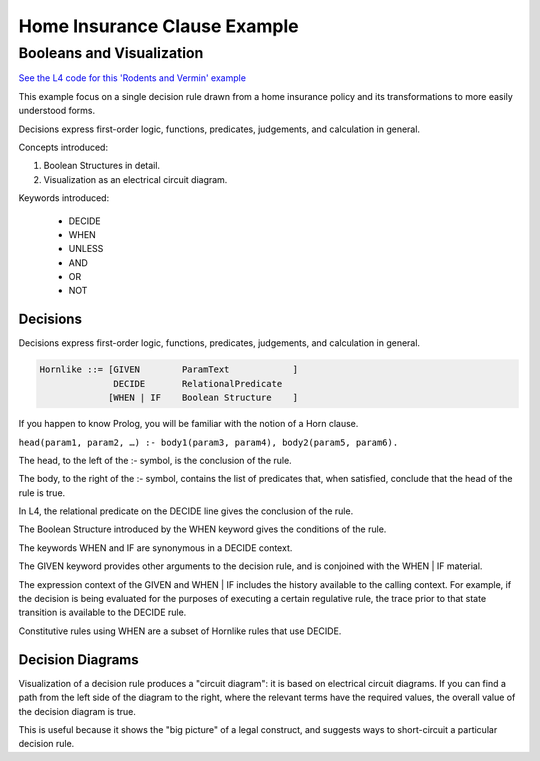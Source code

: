 .. _eg_rodent:

##############################
Home Insurance Clause Example
##############################

==========================
Booleans and Visualization
==========================

`See the L4 code for this 'Rodents and Vermin' example <https://docs.google.com/spreadsheets/d/1leBCZhgDsn-Abg2H_OINGGv-8Gpf9mzuX1RR56v0Sss/edit?pli=1#gid=1206725099>`_

This example focus on a single decision rule drawn from a home insurance policy and its transformations to more easily understood forms.

Decisions express first-order logic, functions, predicates, judgements, and calculation in general.

Concepts introduced:

1. Boolean Structures in detail. 

2. Visualization as an electrical circuit diagram.						

Keywords introduced:

   - DECIDE
   - WHEN
   - UNLESS
   - AND
   - OR
   - NOT

~~~~~~~~~
Decisions
~~~~~~~~~

Decisions express first-order logic, functions, predicates, judgements, and calculation in general.

.. code-block:: bnf

    Hornlike ::= [GIVEN        ParamText            ]
                  DECIDE       RelationalPredicate				
                 [WHEN | IF    Boolean Structure    ]

If you happen to know Prolog, you will be familiar with the notion of a Horn clause.

``head(param1, param2, …) :- body1(param3, param4), body2(param5, param6).``

The head, to the left of the :- symbol, is the conclusion of the rule.

The body, to the right of the :- symbol, contains the list of predicates that, when satisfied, conclude that the head of the rule is true.

In L4, the relational predicate on the DECIDE line gives the conclusion of the rule.

The Boolean Structure introduced by the WHEN keyword gives the conditions of the rule.

The keywords WHEN and IF are synonymous in a DECIDE context.

The GIVEN keyword provides other arguments to the decision rule, and is conjoined with the WHEN | IF material.

The expression context of the GIVEN and WHEN | IF includes the history available to the calling context. For example, if the decision is being evaluated for the purposes of executing a certain regulative rule, the trace prior to that state transition is available to the DECIDE rule.

Constitutive rules using WHEN are a subset of Hornlike rules that use DECIDE.

~~~~~~~~~~~~~~~~~
Decision Diagrams
~~~~~~~~~~~~~~~~~

Visualization of a decision rule produces a "circuit diagram": it is based on electrical circuit diagrams. If you can find a path from the left side of the diagram to the right, where the relevant terms have the required values,
the overall value of the decision diagram is true.

This is useful because it shows the "big picture" of a legal construct, and suggests ways to short-circuit a particular decision rule.